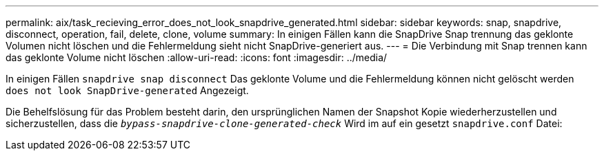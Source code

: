 ---
permalink: aix/task_recieving_error_does_not_look_snapdrive_generated.html 
sidebar: sidebar 
keywords: snap, snapdrive, disconnect, operation, fail, delete, clone, volume 
summary: In einigen Fällen kann die SnapDrive Snap trennung das geklonte Volumen nicht löschen und die Fehlermeldung sieht nicht SnapDrive-generiert aus. 
---
= Die Verbindung mit Snap trennen kann das geklonte Volume nicht löschen
:allow-uri-read: 
:icons: font
:imagesdir: ../media/


[role="lead"]
In einigen Fällen `snapdrive snap disconnect` Das geklonte Volume und die Fehlermeldung können nicht gelöscht werden `does not look SnapDrive-generated` Angezeigt.

Die Behelfslösung für das Problem besteht darin, den ursprünglichen Namen der Snapshot Kopie wiederherzustellen und sicherzustellen, dass die `_bypass-snapdrive-clone-generated-check_` Wird im auf ein gesetzt `snapdrive.conf` Datei:
